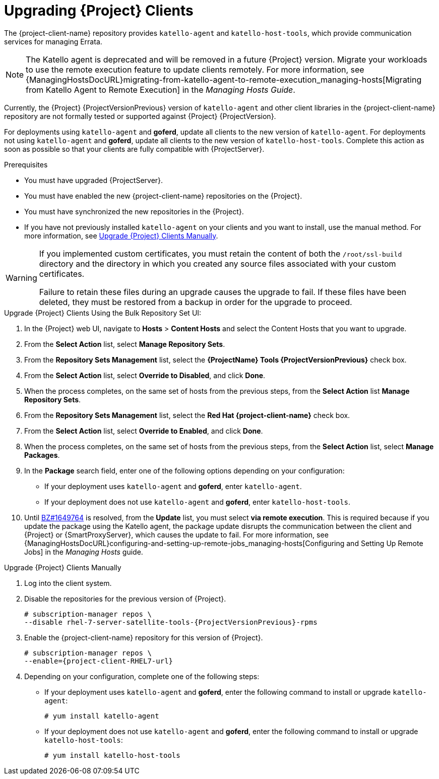 [[upgrading_clients]]

= Upgrading {Project} Clients

The {project-client-name} repository provides `katello-agent` and `katello-host-tools`, which provide communication services for managing Errata.

NOTE: The Katello agent is deprecated and will be removed in a future {Project} version.
Migrate your workloads to use the remote execution feature to update clients remotely.
For more information, see {ManagingHostsDocURL}migrating-from-katello-agent-to-remote-execution_managing-hosts[Migrating from Katello Agent to Remote Execution] in the _Managing Hosts Guide_.

Currently, the {Project} {ProjectVersionPrevious} version of `katello-agent` and other client libraries in the {project-client-name} repository are not formally tested or supported against {Project} {ProjectVersion}.

For deployments using `katello-agent` and *goferd*, update all clients to the new version of `katello-agent`. For deployments not using `katello-agent` and *goferd*, update all clients to the new version of `katello-host-tools`. Complete this action as soon as possible so that your clients are fully compatible with {ProjectServer}.

.Prerequisites

* You must have upgraded {ProjectServer}.
* You must have enabled the new {project-client-name} repositories on the {Project}.
* You must have synchronized the new repositories in the {Project}.
* If you have not previously installed `katello-agent` on your clients and you want to install, use the manual method. For more information, see xref:upgrading_clients_manually[].

[WARNING]
====
If you implemented custom certificates, you must retain the content of both the `/root/ssl-build` directory and the directory in which you created any source files associated with your custom
certificates.

Failure to retain these files during an upgrade causes the upgrade to fail. If
these files have been deleted, they must be restored from a backup in order for
the upgrade to proceed.
====

.Upgrade {Project} Clients Using the Bulk Repository Set UI:

. In the {Project} web UI, navigate to *Hosts* > *Content Hosts* and select the Content Hosts that you want to upgrade.
. From the *Select Action* list, select *Manage Repository Sets*.
. From the *Repository Sets Management* list, select the *{ProjectName} Tools {ProjectVersionPrevious}* check box.
. From the *Select Action* list, select *Override to Disabled*, and click *Done*.
. When the process completes, on the same set of hosts from the previous steps, from the *Select Action* list *Manage Repository Sets*.
. From the *Repository Sets Management* list, select the *Red Hat {project-client-name}* check box.
. From the *Select Action* list, select *Override to Enabled*, and click *Done*.
. When the process completes, on the same set of hosts from the previous steps, from the *Select Action* list, select *Manage Packages*.
. In the *Package* search field, enter one of the following options depending on your configuration:
+
* If your deployment uses `katello-agent` and *goferd*, enter `katello-agent`.
* If your deployment does not use `katello-agent` and *goferd*, enter `katello-host-tools`.
+
. Until https://bugzilla.redhat.com/show_bug.cgi?id=1649764[BZ#1649764] is resolved, from the *Update* list, you must select *via remote execution*. This is required because if you update the package using the Katello agent, the package update disrupts the communication between the client and {Project} or {SmartProxyServer}, which causes the update to fail. For more information, see {ManagingHostsDocURL}configuring-and-setting-up-remote-jobs_managing-hosts[Configuring and Setting Up Remote Jobs] in the _Managing Hosts_ guide.


[[upgrading_clients_manually]]
.Upgrade {Project} Clients Manually

. Log into the client system.

. Disable the repositories for the previous version of {Project}.
+
[options="nowrap" subs="attributes"]
----
# subscription-manager repos \
--disable rhel-7-server-satellite-tools-{ProjectVersionPrevious}-rpms
----

. Enable the {project-client-name} repository for this version of {Project}.
+
[options="nowrap" subs="attributes"]
----
# subscription-manager repos \
--enable={project-client-RHEL7-url}
----

. Depending on your configuration, complete one of the following steps:
+
* If your deployment uses `katello-agent` and *goferd*, enter the following command to install or upgrade `katello-agent`:
+
----
# yum install katello-agent
----
+
* If your deployment does not use `katello-agent` and *goferd*, enter the following command to install or upgrade `katello-host-tools`:
+
----
# yum install katello-host-tools
----
